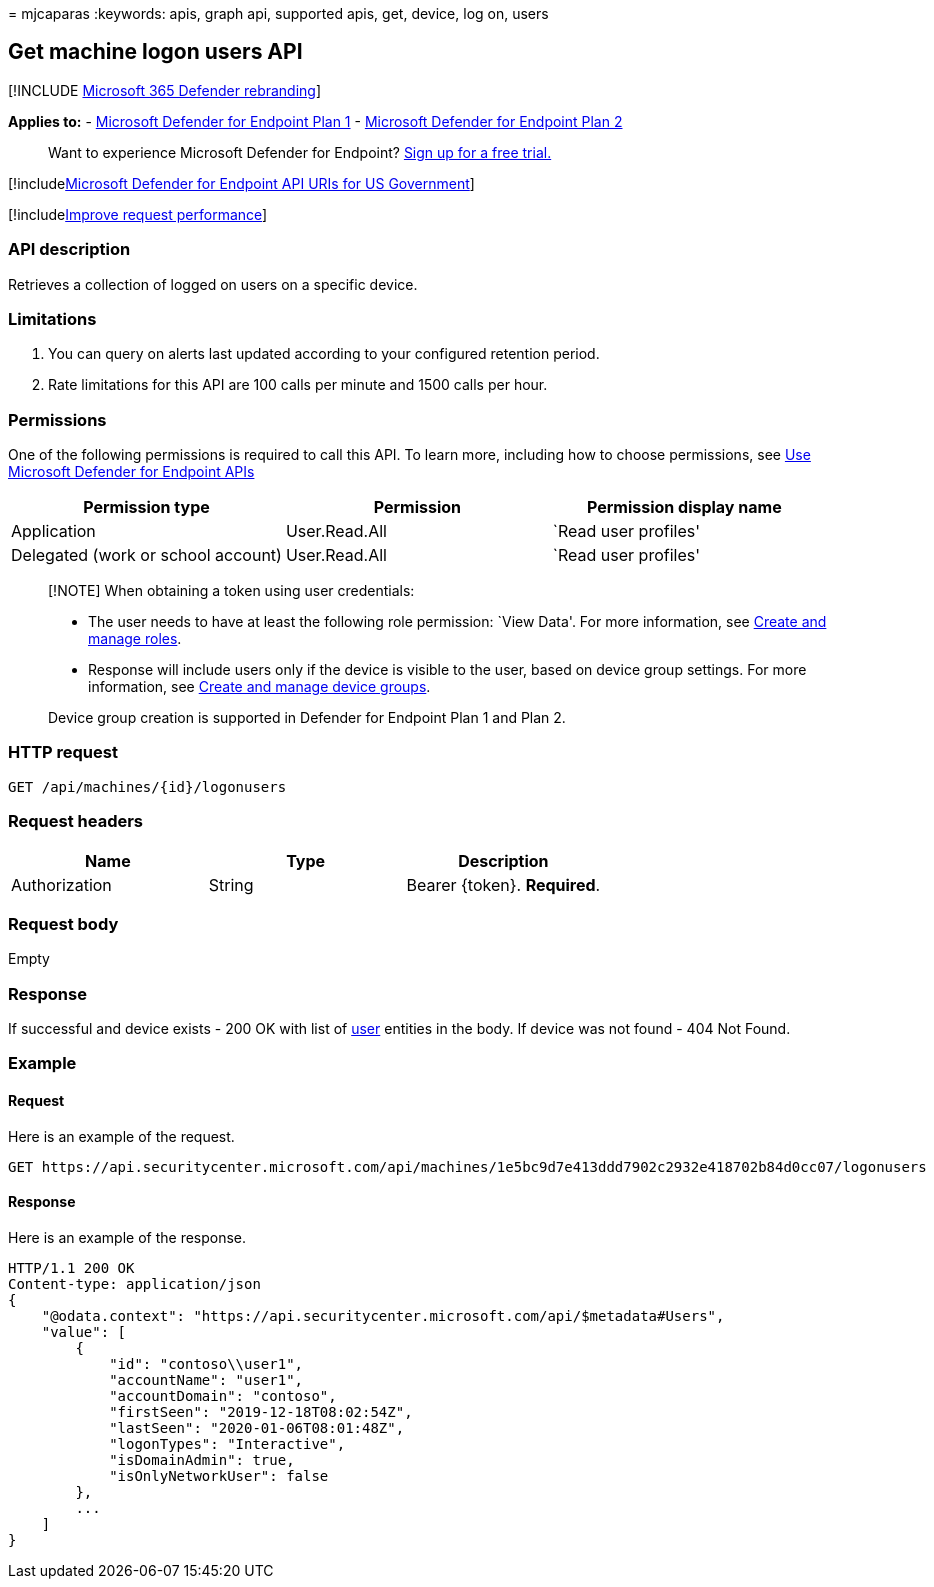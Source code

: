 = 
mjcaparas
:keywords: apis, graph api, supported apis, get, device, log on, users

== Get machine logon users API

{empty}[!INCLUDE link:../../includes/microsoft-defender.md[Microsoft 365
Defender rebranding]]

*Applies to:* -
https://go.microsoft.com/fwlink/?linkid=2154037[Microsoft Defender for
Endpoint Plan 1] -
https://go.microsoft.com/fwlink/?linkid=2154037[Microsoft Defender for
Endpoint Plan 2]

____
Want to experience Microsoft Defender for Endpoint?
https://signup.microsoft.com/create-account/signup?products=7f379fee-c4f9-4278-b0a1-e4c8c2fcdf7e&ru=https://aka.ms/MDEp2OpenTrial?ocid=docs-wdatp-exposedapis-abovefoldlink[Sign
up for a free trial.]
____

{empty}[!includelink:../../includes/microsoft-defender-api-usgov.md[Microsoft
Defender for Endpoint API URIs for US Government]]

{empty}[!includelink:../../includes/improve-request-performance.md[Improve
request performance]]

=== API description

Retrieves a collection of logged on users on a specific device.

=== Limitations

[arabic]
. You can query on alerts last updated according to your configured
retention period.
. Rate limitations for this API are 100 calls per minute and 1500 calls
per hour.

=== Permissions

One of the following permissions is required to call this API. To learn
more, including how to choose permissions, see link:apis-intro.md[Use
Microsoft Defender for Endpoint APIs]

[width="100%",cols="<34%,<33%,<33%",options="header",]
|===
|Permission type |Permission |Permission display name
|Application |User.Read.All |`Read user profiles'
|Delegated (work or school account) |User.Read.All |`Read user profiles'
|===

____
[!NOTE] When obtaining a token using user credentials:

* The user needs to have at least the following role permission: `View
Data'. For more information, see link:user-roles.md[Create and manage
roles].
* Response will include users only if the device is visible to the user,
based on device group settings. For more information, see
link:machine-groups.md[Create and manage device groups].

Device group creation is supported in Defender for Endpoint Plan 1 and
Plan 2.
____

=== HTTP request

[source,http]
----
GET /api/machines/{id}/logonusers
----

=== Request headers

[cols="<,<,<",options="header",]
|===
|Name |Type |Description
|Authorization |String |Bearer \{token}. *Required*.
|===

=== Request body

Empty

=== Response

If successful and device exists - 200 OK with list of link:user.md[user]
entities in the body. If device was not found - 404 Not Found.

=== Example

==== Request

Here is an example of the request.

[source,http]
----
GET https://api.securitycenter.microsoft.com/api/machines/1e5bc9d7e413ddd7902c2932e418702b84d0cc07/logonusers
----

==== Response

Here is an example of the response.

[source,http]
----
HTTP/1.1 200 OK
Content-type: application/json
{
    "@odata.context": "https://api.securitycenter.microsoft.com/api/$metadata#Users",
    "value": [
        {
            "id": "contoso\\user1",
            "accountName": "user1",
            "accountDomain": "contoso",
            "firstSeen": "2019-12-18T08:02:54Z",
            "lastSeen": "2020-01-06T08:01:48Z",
            "logonTypes": "Interactive",
            "isDomainAdmin": true,
            "isOnlyNetworkUser": false
        },
        ...
    ]
}
----
